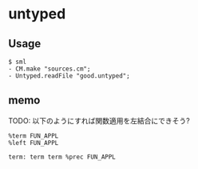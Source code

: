 * untyped

** Usage
#+BEGIN_SRC shell
  $ sml
  - CM.make "sources.cm";
  - Untyped.readFile "good.untyped";
#+END_SRC

** memo
TODO: 以下のようにすれば関数適用を左結合にできそう?

#+BEGIN_SRC
%term FUN_APPL
%left FUN_APPL

term: term term %prec FUN_APPL
#+END_SRC
